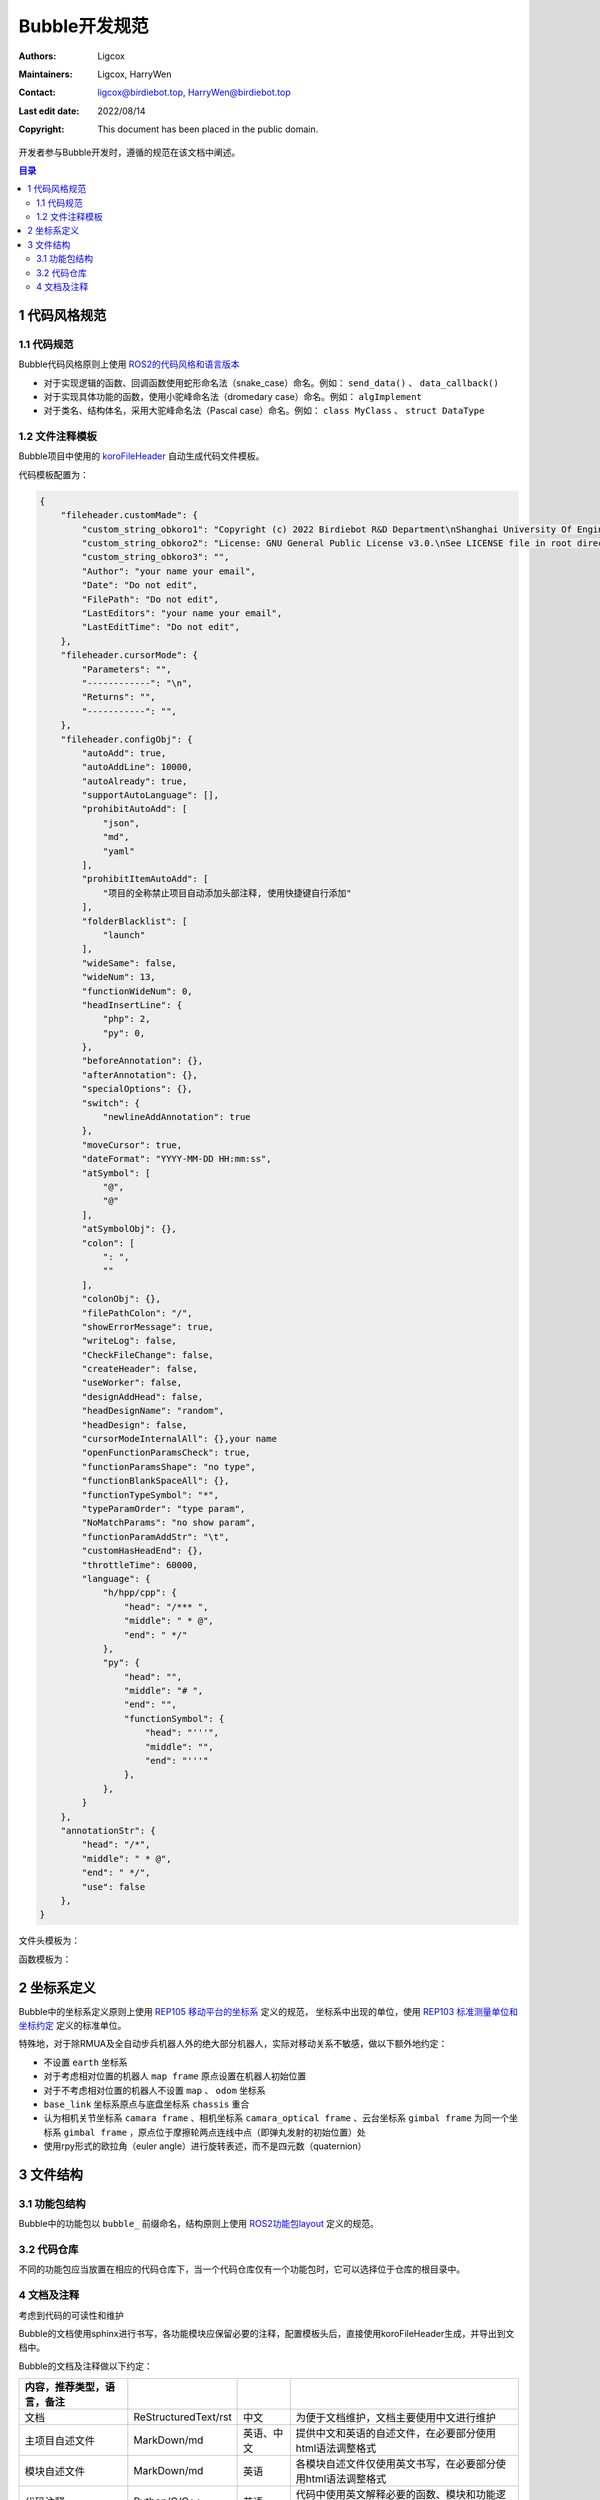 Bubble开发规范
======================================
:Authors: Ligcox
:Maintainers:
    Ligcox,
    HarryWen
:Contact: 
    ligcox@birdiebot.top,
    HarryWen@birdiebot.top
:Last edit date: 2022/08/14
:Copyright: This document has been placed in the public domain.

开发者参与Bubble开发时，遵循的规范在该文档中阐述。

.. contents:: 目录
   :depth: 2
   :local:

1 代码风格规范
-----------------------

1.1 代码规范
^^^^^^^^^^^^^^^^^^^
Bubble代码风格原则上使用 `ROS2的代码风格和语言版本 <https://docs.ros.org/en/foxy/The-ROS2-Project/Contributing/Code-Style-Language-Versions.html>`__

* 对于实现逻辑的函数、回调函数使用蛇形命名法（snake_case）命名。例如： ``send_data()`` 、 ``data_callback()``
* 对于实现具体功能的函数，使用小驼峰命名法（dromedary case）命名。例如： ``algImplement``
* 对于类名、结构体名，采用大驼峰命名法（Pascal case）命名。例如：  ``class MyClass`` 、 ``struct DataType``

1.2 文件注释模板
^^^^^^^^^^^^^^^^^^^
Bubble项目中使用的 `koroFileHeader <https://marketplace.visualstudio.com/items?itemName=OBKoro1.korofileheader>`__ 自动生成代码文件模板。

代码模板配置为：

.. code-block:: js

    {
        "fileheader.customMade": {
            "custom_string_obkoro1": "Copyright (c) 2022 Birdiebot R&D Department\nShanghai University Of Engineering Science. All Rights Reserved",
            "custom_string_obkoro2": "License: GNU General Public License v3.0.\nSee LICENSE file in root directory.",
            "custom_string_obkoro3": "",
            "Author": "your name your email",
            "Date": "Do not edit",
            "FilePath": "Do not edit",
            "LastEditors": "your name your email",
            "LastEditTime": "Do not edit",
        },
        "fileheader.cursorMode": {
            "Parameters": "",
            "------------": "\n",
            "Returns": "",
            "-----------": "",
        },
        "fileheader.configObj": {
            "autoAdd": true,
            "autoAddLine": 10000,
            "autoAlready": true,
            "supportAutoLanguage": [],
            "prohibitAutoAdd": [
                "json",
                "md",
                "yaml"
            ],
            "prohibitItemAutoAdd": [
                "项目的全称禁止项目自动添加头部注释, 使用快捷键自行添加"
            ],
            "folderBlacklist": [
                "launch"
            ],
            "wideSame": false,
            "wideNum": 13,
            "functionWideNum": 0,
            "headInsertLine": {
                "php": 2,
                "py": 0,
            },
            "beforeAnnotation": {},
            "afterAnnotation": {},
            "specialOptions": {},
            "switch": {
                "newlineAddAnnotation": true
            },
            "moveCursor": true,
            "dateFormat": "YYYY-MM-DD HH:mm:ss",
            "atSymbol": [
                "@",
                "@"
            ],
            "atSymbolObj": {},
            "colon": [
                ": ",
                ""
            ],
            "colonObj": {},
            "filePathColon": "/",
            "showErrorMessage": true,
            "writeLog": false,
            "CheckFileChange": false,
            "createHeader": false,
            "useWorker": false,
            "designAddHead": false,
            "headDesignName": "random",
            "headDesign": false,
            "cursorModeInternalAll": {},your name
            "openFunctionParamsCheck": true,
            "functionParamsShape": "no type",
            "functionBlankSpaceAll": {},
            "functionTypeSymbol": "*",
            "typeParamOrder": "type param",
            "NoMatchParams": "no show param",
            "functionParamAddStr": "\t",
            "customHasHeadEnd": {},
            "throttleTime": 60000,
            "language": {
                "h/hpp/cpp": {
                    "head": "/*** ",
                    "middle": " * @",
                    "end": " */"
                },
                "py": {
                    "head": "",
                    "middle": "# ",
                    "end": "",
                    "functionSymbol": {
                        "head": "'''",
                        "middle": "",
                        "end": "'''"
                    },
                },
            }
        },
        "annotationStr": {
            "head": "/*",
            "middle": " * @",
            "end": " */",
            "use": false
        },
    }

文件头模板为：

.. tabs::
    .. group-tab:: Python

        .. code-block:: python

            '''
            Author: your name
            Date: YYYY-MM-DD HH:MM:SS
            FilePath: your code path
            LastEditors: your name
            LastEditTime: YYYY-MM-DD HH:MM:SS
            License: GNU General Public License v3.0. See LICENSE file in root directory.
            Copyright (c) 2022 Birdiebot R&D Department
            Shanghai University Of Engineering Science. All Rights Reserved
            '''
    .. group-tab:: C++

        .. code-block:: C++

            /*
            * @Author: your name
            * @Date: YYYY-MM-DD HH:MM:SS
            * @FilePath: your code path
            * @LastEditors: your name
            * @LastEditTime: YYYY-MM-DD HH:MM:SS
            * License: GNU General Public License v3.0. See LICENSE file in root directory.
            * Copyright (c) 2022 Birdiebot R&D Department
            * Shanghai University Of Engineering Science. All Rights Reserved
            */

函数模板为：

.. tabs::
    .. group-tab:: Python

        .. code-block:: python

            '''Dscription
            Parameters
            ------------

            Returns
            -----------
            '''
    .. group-tab:: C++

        .. code-block:: C++

            /*
            TODO
            */

2 坐标系定义
------------------------
Bubble中的坐标系定义原则上使用 `REP105 移动平台的坐标系 <https://www.ros.org/reps/rep-0105.html>`__ 定义的规范，
坐标系中出现的单位，使用 `REP103 标准测量单位和坐标约定 <https://www.ros.org/reps/rep-0103.html>`__ 定义的标准单位。

特殊地，对于除RMUA及全自动步兵机器人外的绝大部分机器人，实际对移动关系不敏感，做以下额外地约定：

* 不设置 ``earth`` 坐标系
* 对于考虑相对位置的机器人 ``map frame`` 原点设置在机器人初始位置
* 对于不考虑相对位置的机器人不设置 ``map`` 、 ``odom`` 坐标系
* ``base_link`` 坐标系原点与底盘坐标系 ``chassis`` 重合
* 认为相机关节坐标系 ``camara frame`` 、相机坐标系 ``camara_optical frame`` 、云台坐标系 ``gimbal frame`` 为同一个坐标系 ``gimbal frame`` ，原点位于摩擦轮两点连线中点（即弹丸发射的初始位置）处
* 使用rpy形式的欧拉角（euler angle）进行旋转表述，而不是四元数（quaternion）

3 文件结构
------------------------

3.1 功能包结构
^^^^^^^^^^^^^^^^^^^^^^^^^^^^^^^^^^^^^^^^^^^^
Bubble中的功能包以 ``bubble_`` 前缀命名，结构原则上使用 `ROS2功能包layout <https://docs.ros.org/en/galactic/The-ROS2-Project/Contributing/Developer-Guide.html#package-layout>`__ 定义的规范。

.. tabs::
    .. group-tab:: Python

        .. code-block:: console
        
            bubble_python_pkg
                ├─bubble_python_pkg # 源码目录
                ├─launch            # launch文件目录
                ├─script            # 脚本文件路径
                ├─setup.py
                ├─setup.cfg
                ├─package.xml
                ├─LICENSE
                └─README.md

    .. group-tab:: C/C++

        .. code-block:: console

            bubble_c_pkg
                ├─config     # 配置文件目录
                ├─include    # 头文件目录
                ├─launch     # launch文件目录
                ├─script     # 脚本文件路径
                ├─src        # 源码目录
                ├─CMakeLists.txt
                ├─package.xml
                ├─LICENSE
                └─README.md

3.2 代码仓库
^^^^^^^^^^^^^^^^^^^^^^^^^^^^^^^^^^^^^^^^^^^^
不同的功能包应当放置在相应的代码仓库下，当一个代码仓库仅有一个功能包时，它可以选择位于仓库的根目录中。

4 文档及注释
^^^^^^^^^^^^^^^^^^^^^^^^^^^^^^^^^^^^^^^^^^^^
考虑到代码的可读性和维护

Bubble的文档使用sphinx进行书写，各功能模块应保留必要的注释，配置模板头后，直接使用koroFileHeader生成，并导出到文档中。

Bubble的文档及注释做以下约定：

.. csv-table::
    :header: 内容，推荐类型，语言，备注
    :align: center
    :widths: auto

    文档, ReStructuredText/rst, 中文, 为便于文档维护，文档主要使用中文进行维护
    主项目自述文件, MarkDown/md, 英语、中文, 提供中文和英语的自述文件，在必要部分使用html语法调整格式
    模块自述文件, MarkDown/md, 英语, 各模块自述文件仅使用英文书写，在必要部分使用html语法调整格式
    代码注释, Python/C/C++, 英语, 代码中使用英文解释必要的函数、模块和功能逻辑